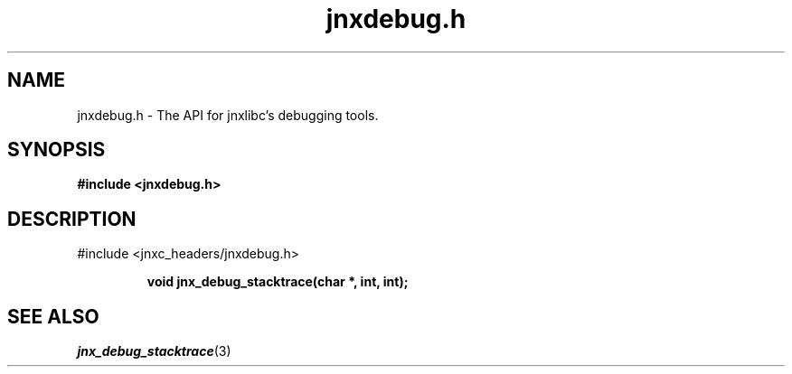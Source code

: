 .\" File automatically generated by doxy2man0.1
.\" Generation date: Wed Apr 16 2014
.TH jnxdebug.h 3 2014-04-16 "XXXpkg" "The XXX Manual"
.SH "NAME"
jnxdebug.h \- The API for jnxlibc's debugging tools.
.SH SYNOPSIS
.nf
.B #include <jnxdebug.h>
.fi
.SH DESCRIPTION
.PP 
#include <jnxc_headers/jnxdebug.h> 
.PP
.sp
.RS
.nf
\fB
void  jnx_debug_stacktrace(char *, int, int);
\fP
.fi
.RE
.SH SEE ALSO
.PP
.nh
.ad l
\fIjnx_debug_stacktrace\fP(3)
.ad
.hy
